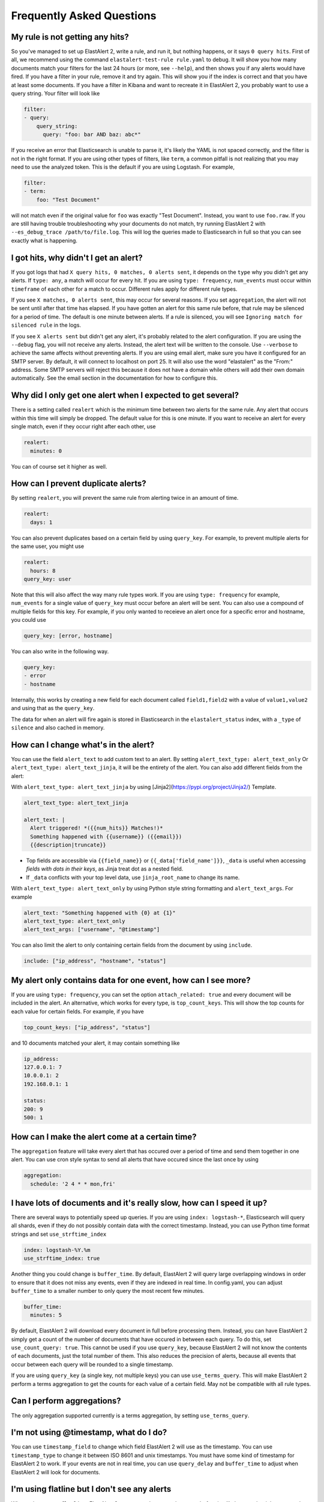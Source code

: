 .. _faq:

Frequently Asked Questions
--------------------------

My rule is not getting any hits?
^^^^^^^^^^^^^^^^^^^^^^^^^^^^^^^^

So you've managed to set up ElastAlert 2, write a rule, and run it, but nothing happens, or it says
``0 query hits``. First of all, we recommend using the command ``elastalert-test-rule rule.yaml`` to
debug. It will show you how many documents match your filters for the last 24 hours (or more, see
``--help``), and then shows you if any alerts would have fired. If you have a filter in your rule,
remove it and try again. This will show you if the index is correct and that you have at least some
documents. If you have a filter in Kibana and want to recreate it in ElastAlert 2, you probably want
to use a query string. Your filter will look like

.. code-block:: yaml

    filter:
    - query:
        query_string:
          query: "foo: bar AND baz: abc*"

If you receive an error that Elasticsearch is unable to parse it, it's likely the YAML is not spaced
correctly, and the filter is not in the right format. If you are using other types of filters, like
``term``, a common pitfall is not realizing that you may need to use the analyzed token. This is the
default if you are using Logstash. For example,

.. code-block:: yaml

    filter:
    - term:
        foo: "Test Document"

will not match even if the original value for ``foo`` was exactly "Test Document". Instead, you want
to use ``foo.raw``. If you are still having trouble troubleshooting why your documents do not match,
try running ElastAlert 2 with ``--es_debug_trace /path/to/file.log``. This will log the queries made
to Elasticsearch in full so that you can see exactly what is happening.

I got hits, why didn't I get an alert?
^^^^^^^^^^^^^^^^^^^^^^^^^^^^^^^^^^^^^^

If you got logs that had ``X query hits, 0 matches, 0 alerts sent``, it depends on the ``type`` why
you didn't get any alerts. If ``type: any``, a match will occur for every hit. If you are using
``type: frequency``, ``num_events`` must occur within ``timeframe`` of each other for a match to
occur. Different rules apply for different rule types.

If you see ``X matches, 0 alerts sent``, this may occur for several reasons. If you set
``aggregation``, the alert will not be sent until after that time has elapsed. If you have gotten an
alert for this same rule before, that rule may be silenced for a period of time. The default is one
minute between alerts. If a rule is silenced, you will see ``Ignoring match for silenced rule`` in
the logs.

If you see ``X alerts sent`` but didn't get any alert, it's probably related to the alert
configuration. If you are using the ``--debug`` flag, you will not receive any alerts. Instead, the
alert text will be written to the console. Use ``--verbose`` to achieve the same affects without
preventing alerts. If you are using email alert, make sure you have it configured for an SMTP
server. By default, it will connect to localhost on port 25. It will also use the word "elastalert"
as the "From:" address. Some SMTP servers will reject this because it does not have a domain while
others will add their own domain automatically. See the email section in the documentation for how
to configure this.

Why did I only get one alert when I expected to get several?
^^^^^^^^^^^^^^^^^^^^^^^^^^^^^^^^^^^^^^^^^^^^^^^^^^^^^^^^^^^^

There is a setting called ``realert`` which is the minimum time between two alerts for the same
rule. Any alert that occurs within this time will simply be dropped. The default value for this is
one minute. If you want to receive an alert for every single match, even if they occur right after
each other, use

.. code-block:: yaml

    realert:
      minutes: 0

You can of course set it higher as well.

How can I prevent duplicate alerts?
^^^^^^^^^^^^^^^^^^^^^^^^^^^^^^^^^^^

By setting ``realert``, you will prevent the same rule from alerting twice in an amount of time.

.. code-block:: yaml

    realert:
      days: 1

You can also prevent duplicates based on a certain field by using ``query_key``. For example, to
prevent multiple alerts for the same user, you might use

.. code-block:: yaml

    realert:
      hours: 8
    query_key: user

Note that this will also affect the way many rule types work. If you are using ``type: frequency``
for example, ``num_events`` for a single value of ``query_key`` must occur before an alert will be
sent. You can also use a compound of multiple fields for this key. For example, if you only wanted
to receieve an alert once for a specific error and hostname, you could use

.. code-block:: yaml

    query_key: [error, hostname]

You can also write in the following way.

.. code-block:: yaml

    query_key:
    - error
    - hostname

Internally, this works by creating a new field for each document called ``field1,field2`` with a
value of ``value1,value2`` and using that as the ``query_key``.

The data for when an alert will fire again is stored in Elasticsearch in the ``elastalert_status``
index, with a ``_type`` of ``silence`` and also cached in memory.

How can I change what's in the alert?
^^^^^^^^^^^^^^^^^^^^^^^^^^^^^^^^^^^^^

You can use the field ``alert_text`` to add custom text to an alert. By setting ``alert_text_type:
alert_text_only`` Or ``alert_text_type: alert_text_jinja``, it will be the entirety of the alert.
You can also add different fields from the alert:

With ``alert_text_type: alert_text_jinja`` by using [Jinja2](https://pypi.org/project/Jinja2/)
Template.

.. code-block:: yaml

    alert_text_type: alert_text_jinja

    alert_text: |
      Alert triggered! *({{num_hits}} Matches!)*
      Something happened with {{username}} ({{email}})
      {{description|truncate}}

- Top fields are accessible via ``{{field_name}}`` or ``{{_data['field_name']}}``, ``_data`` is useful
  when accessing *fields with dots in their keys*, as Jinja treat dot as a nested field.
- If ``_data`` conflicts with your top level data, use  ``jinja_root_name`` to change its name.

With ``alert_text_type: alert_text_only`` by using Python style string formatting and
``alert_text_args``. For example

.. code-block:: yaml

    alert_text: "Something happened with {0} at {1}"
    alert_text_type: alert_text_only
    alert_text_args: ["username", "@timestamp"]

You can also limit the alert to only containing certain fields from the document by using
``include``.

.. code-block:: yaml

    include: ["ip_address", "hostname", "status"]

My alert only contains data for one event, how can I see more?
^^^^^^^^^^^^^^^^^^^^^^^^^^^^^^^^^^^^^^^^^^^^^^^^^^^^^^^^^^^^^^

If you are using ``type: frequency``, you can set the option ``attach_related: true`` and every
document will be included in the alert. An alternative, which works for every type, is
``top_count_keys``. This will show the top counts for each value for certain fields. For example, if
you have

.. code-block:: yaml

    top_count_keys: ["ip_address", "status"]

and 10 documents matched your alert, it may contain something like

.. code-block::    

    ip_address:
    127.0.0.1: 7
    10.0.0.1: 2
    192.168.0.1: 1

    status:
    200: 9
    500: 1

How can I make the alert come at a certain time?
^^^^^^^^^^^^^^^^^^^^^^^^^^^^^^^^^^^^^^^^^^^^^^^^

The ``aggregation`` feature will take every alert that has occured over a period of time and send
them together in one alert. You can use cron style syntax to send all alerts that have occured since
the last once by using

.. code-block:: yaml

    aggregation:
      schedule: '2 4 * * mon,fri'

I have lots of documents and it's really slow, how can I speed it up?
^^^^^^^^^^^^^^^^^^^^^^^^^^^^^^^^^^^^^^^^^^^^^^^^^^^^^^^^^^^^^^^^^^^^^

There are several ways to potentially speed up queries. If you are using ``index: logstash-*``,
Elasticsearch will query all shards, even if they do not possibly contain data with the correct
timestamp. Instead, you can use Python time format strings and set ``use_strftime_index``

.. code-block:: yaml

    index: logstash-%Y.%m
    use_strftime_index: true

Another thing you could change is ``buffer_time``. By default, ElastAlert 2 will query large
overlapping windows in order to ensure that it does not miss any events, even if they are indexed in
real time. In config.yaml, you can adjust ``buffer_time`` to a smaller number to only query the most
recent few minutes.

.. code-block:: yaml

    buffer_time:
      minutes: 5

By default, ElastAlert 2 will download every document in full before processing them. Instead, you can
have ElastAlert 2 simply get a count of the number of documents that have occured in between each
query. To do this, set ``use_count_query: true``. This cannot be used if you use ``query_key``,
because ElastAlert 2 will not know the contents of each documents, just the total number of them. This
also reduces the precision of alerts, because all events that occur between each query will be
rounded to a single timestamp.

If you are using ``query_key`` (a single key, not multiple keys) you can use ``use_terms_query``.
This will make ElastAlert 2 perform a terms aggregation to get the counts for each value of a certain
field. May not be compatible with all rule types.

Can I perform aggregations?
^^^^^^^^^^^^^^^^^^^^^^^^^^^

The only aggregation supported currently is a terms aggregation, by setting ``use_terms_query``.

I'm not using @timestamp, what do I do?
^^^^^^^^^^^^^^^^^^^^^^^^^^^^^^^^^^^^^^^

You can use ``timestamp_field`` to change which field ElastAlert 2 will use as the timestamp. You can
use ``timestamp_type`` to change it between ISO 8601 and unix timestamps. You must have some kind of
timestamp for ElastAlert 2 to work. If your events are not in real time, you can use ``query_delay``
and ``buffer_time`` to adjust when ElastAlert 2 will look for documents.

I'm using flatline but I don't see any alerts
^^^^^^^^^^^^^^^^^^^^^^^^^^^^^^^^^^^^^^^^^^^^^

When using ``type: flatline``, ElastAlert 2 must see at least one document before it will alert you
that it has stopped seeing them.

How can I get a "resolve" event?
^^^^^^^^^^^^^^^^^^^^^^^^^^^^^^^^

ElastAlert 2 does not currently support stateful alerts or resolve events. However, if you have a rule
alerting you that a condition has occurred, such as a service being down, then you can create a
second rule that will monitor the first rule, and alert you when the first rule ceases to trigger.

For example, assuming you already have a rule named "Service is offline" that's working today, you 
can add a second rule as follows:

.. code-block:: yaml

    name: Service is back online
    type: flatline
    index: elastalert*
    query_key: "rule_name"
    filter:
    - query:
        query_string:
          query: "rule_name:\"Service is offline\" AND matches:>0"
    forget_keys: true
    timeframe:
      minutes: 30
    threshold: 1

This second rule will trigger after the timeframe of 30 minutes has elapsed with no further matches
against the first rule.

Can I set a warning threshold?
^^^^^^^^^^^^^^^^^^^^^^^^^^^^^^

Currently, the only way to set a warning threshold is by creating a second rule with a lower
threshold.

Does it support Elastic Cloud's "Cloud ID"?
^^^^^^^^^^^^^^^^^^^^^^^^^^^^^^^^^^^^^^^^^^^

While Elastic Cloud is supported via the traditional URL connection method,
connecting via Cloud ID is not currently supported.

I need to go through an http(s) proxy to connect to Elasticsearch. Does ElastAlert 2 support it?
^^^^^^^^^^^^^^^^^^^^^^^^^^^^^^^^^^^^^^^^^^^^^^^^^^^^^^^^^^^^^^^^^^^^^^^^^^^^^^^^^^^^^^^^^^^^^^^^

Not supported.

About boolean value
^^^^^^^^^^^^^^^^^^^

You can use all lowercase letters or only uppercase letters at the beginning.

example

.. code-block:: yaml

    # OK
    use_ssl: true
    # OK
    use_ssl: True
    # OK
    use_ssl: false
    # OK
    use_ssl: False

Is it possible to send an SNMP Trap with an alert notification?
^^^^^^^^^^^^^^^^^^^^^^^^^^^^^^^^^^^^^^^^^^^^^^^^^^^^^^^^^^^^^^^

* You need to additionally install snmp snmptrapd on the docker image. In other words, you need to modify the Dockerfile and recreate the Docker image with docker build.
* It is possible with the command Alerter.

example

.. code-block:: yaml

    name: "mariadb-error-log-warning"
    type: "frequency"
    index: "mariadb-*"
    num_events: 1
    timeframe:
    minutes: 5
    realert:
    minutes: 1
    filter:
    - query:
        query_string:
            query: "@log_name:mysqld.error AND message:Warning"
    alert:
    - command
    command: ["/usr/bin/snmptrap", "-IR", "-v", "2c", "-c", "public", "xxx.xxx.xxx.xxxxx:xxx", "", "netSnmp.99999", "netSnmp.99999.1", "s", "Hello, World"]
    is_enabled: true
    timestamp_field: "@timestamp"
    timestamp_type: "iso"
    use_strftime_index: false


Is Email Alerter compatible with Microsoft 365 (formerly Office 365)?
^^^^^^^^^^^^^^^^^^^^^^^^^^^^^^^^^^^^^^^^^^^^^^^^^^^^^^^^^^^^^^^^^^^^^

Not supported.

Does Email Alerter support the Google Gmail API?
^^^^^^^^^^^^^^^^^^^^^^^^^^^^^^^^^^^^^^^^^^^^^^^^

Not supported.

Can Email Alerter send emails via the Gmail sending server?
^^^^^^^^^^^^^^^^^^^^^^^^^^^^^^^^^^^^^^^^^^^^^^^^^^^^^^^^^^^

It is possible. However, you need to turn on (enable) the item "Access to insecure apps" in the "Security" settings of your Google account.

Is it possible to send a JPEG image encoded as base64 in elasticsearch as an image attachment with an Email Alerter?
^^^^^^^^^^^^^^^^^^^^^^^^^^^^^^^^^^^^^^^^^^^^^^^^^^^^^^^^^^^^^^^^^^^^^^^^^^^^^^^^^^^^^^^^^^^^^^^^^^^^^^^^^^^^^^^^^^^^

Yes, this is possible if the base64 encoded bytes are available in the matched document, as shown in the example below:

.. code-block:: yaml

    include: [base64field]
    alert_text_args: [base64field]
    email_format: "html"
    alert_text_type: alert_text_only
    alert_text: |
      <html>
      <body>
      <div>
        <img src="data:image/jpg;base64, {}" alt="Image" />
      </div>
      </body>
      </html>


Does the alert notification destination support Alertmanager?
^^^^^^^^^^^^^^^^^^^^^^^^^^^^^^^^^^^^^^^^^^^^^^^^^^^^^^^^^^^^^

Now supported as of ElastAlert 2.2.3.

The es_host parameter seems to use only one host. Is it possible to specify multiple nodes?
^^^^^^^^^^^^^^^^^^^^^^^^^^^^^^^^^^^^^^^^^^^^^^^^^^^^^^^^^^^^^^^^^^^^^^^^^^^^^^^^^^^^^^^^^^^

There are two options:

1. Use haproxy in front of elasticsearch to support multiple hosts.
2. Use the new ``es_hosts`` parameter introduced in ElastAlert 2.2.3. See :ref:`Configuration <configuration>`.

Is there any plan to implement a REST API into this project?
^^^^^^^^^^^^^^^^^^^^^^^^^^^^^^^^^^^^^^^^^^^^^^^^^^^^^^^^^^^^

No plan.

An error occurred when trying to create a blacklist rule that parses a file with more than 1024 lines.
^^^^^^^^^^^^^^^^^^^^^^^^^^^^^^^^^^^^^^^^^^^^^^^^^^^^^^^^^^^^^^^^^^^^^^^^^^^^^^^^^^^^^^^^^^^^^^^^^^^^^^

This is the default limit for ElasticSearch. Specifying more than 1024 items in the blacklist will result in an error.
This is a known issue. Perhaps White List can have similar issues.
See the following issues on the original yelp/elastalert for more information.

`Blacklist filter with 10.000+ terms is extremely slow <https://github.com/Yelp/elastalert/issues/1867>`_.

`Failed to parse query for blacklist rule when file contains more than 1024 entries <https://github.com/Yelp/elastalert/issues/2704>`_.

ElastAlert 2 doesn't have a listening port?
^^^^^^^^^^^^^^^^^^^^^^^^^^^^^^^^^^^^^^^^^^^

ElastAlert 2 does not have a network API. There is no listening port, unless activating optional modules like Prometheus. You can monitor its activity by viewing the console output or Docker logs.

I've set `ssl_show_warn` but it doesn't seem to work.
^^^^^^^^^^^^^^^^^^^^^^^^^^^^^^^^^^^^^^^^^^^^^^^^^^^^^

Now supported as of ElastAlert 2.4.0.

How to write a query filter for phrases containing spaces?
^^^^^^^^^^^^^^^^^^^^^^^^^^^^^^^^^^^^^^^^^^^^^^^^^^^^^^^^^^

To search for values containing spaces, or other special characters you will need to use escape characters. This is briefly mentioned at the bottom of the [Lucene Query Parser Syntax documentation](https://lucene.apache.org/core/2_9_4/queryparsersyntax.html) but does not go into extensive detail. Below are some examples to use in ElastAlert 2 rule filters.

Example 1 - Escaping double quotes within double quotes. Useful for embedded single quotes and double quotes in your search phrase:

.. code-block:: yaml

    filter:
    - query:
        query_string:
          query: "\"Women's Clothing\""

Example 2 - Avoiding escaping altogether by enclosing double quotes within single quotes:

.. code-block:: yaml

    filter:
    - query:
        query_string:
          query: '"Rabbia Al"'

Does ElastAlert 2 support Elasticsearch 8?
^^^^^^^^^^^^^^^^^^^^^^^^^^^^^^^^^^^^^^^^^^

ElastAlert 2 supports Elasticsearch 8.

To upgrade an existing ElastAlert 2 installation to Elasticsearch 8 the
following manual steps are required (note the important WARNING below):

* Shutdown ElastAlert 2.
* Delete the old ``elastalert*`` indices. See [Elasticsearch
  documentation](https://www.elastic.co/guide/en/elasticsearch/reference/current/indices-delete-index.html)
  for instructions on how to delete via the API, or use the Kibana Index Management interface.
* Upgrade the Elastic cluster to Elasticsearch 8 following the [Elastic 8 upgrade instructions](https://elastic.co/guide/en/elastic-stack/8.0/upgrading-elastic-stack.html).
* If NOT running ElastAlert 2 via Docker or Kubernetes, run
  elastalert-create-index to create the new indices. This is not needed when
  running via a container since the container always attempts to creates the
  indices at startup, if they're not yet created.
* Restart ElastAlert 2.

WARNING: Failure to remove the old ElastAlert indices can result in a non-working Elasticsearch cluster. This is because the ElastAlert indices contain deprecated features and the Elasticsearch 8 upgrade logic is currently flawed and does not correctly handle this situation. The Elasticsearch GitHub repository contains [more information](https://github.com/elastic/elasticsearch/issues/84199) on this problem.

Support multiple sns_topic_arn in Alert Amazon SNS(Simple Notification Service)?
^^^^^^^^^^^^^^^^^^^^^^^^^^^^^^^^^^^^^^^^^^^^^^^^^^^^^^^^^^^^^^^^^^^^^^^^^^^^^^^^

example

.. code-block:: yaml

    alert:
    - sns:
        sns_topic_arn: "aws-topic1"
    - sns:
        sns_topic_arn: "aws-topic2"

Support multiple telegram_room_id in Alert Telegram?
^^^^^^^^^^^^^^^^^^^^^^^^^^^^^^^^^^^^^^^^^^^^^^^^^^^^

example

.. code-block:: yaml

    alert:
    - telegram:
        telegram_room_id: "AAA"
    - telegram:
        telegram_room_id: "BBB"
    telegram_bot_token: "XXX"

Is it possible to set a timeout for connecting to and reading from es_host ?
^^^^^^^^^^^^^^^^^^^^^^^^^^^^^^^^^^^^^^^^^^^^^^^^^^^^^^^^^^^^^^^^^^^^^^^^^^^^

default is ``20``. 

example

.. code-block:: yaml

    es_conn_timeout: 60

Is it possible to stop disabling rules for ElastAlert 2?
^^^^^^^^^^^^^^^^^^^^^^^^^^^^^^^^^^^^^^^^^^^^^^^^^^^^^^^^

default is ``true``. 

example

.. code-block:: yaml

    disable_rules_on_error: false


Is there an introductory article about elastalert2?
^^^^^^^^^^^^^^^^^^^^^^^^^^^^^^^^^^^^^^^^^^^^^^^^^^^

Yelp, the developer of the original elastalert, has the following article on its blog.

`ElastAlert: Alerting At Scale With Elasticsearch, Part 1 <https://engineeringblog.yelp.com/2015/10/elastalert-alerting-at-scale-with-elasticsearch.html>`_.

`ElastAlert: Alerting At Scale With Elasticsearch, Part 2 <https://engineeringblog.yelp.com/2016/03/elastalert-part-two.html>`_.